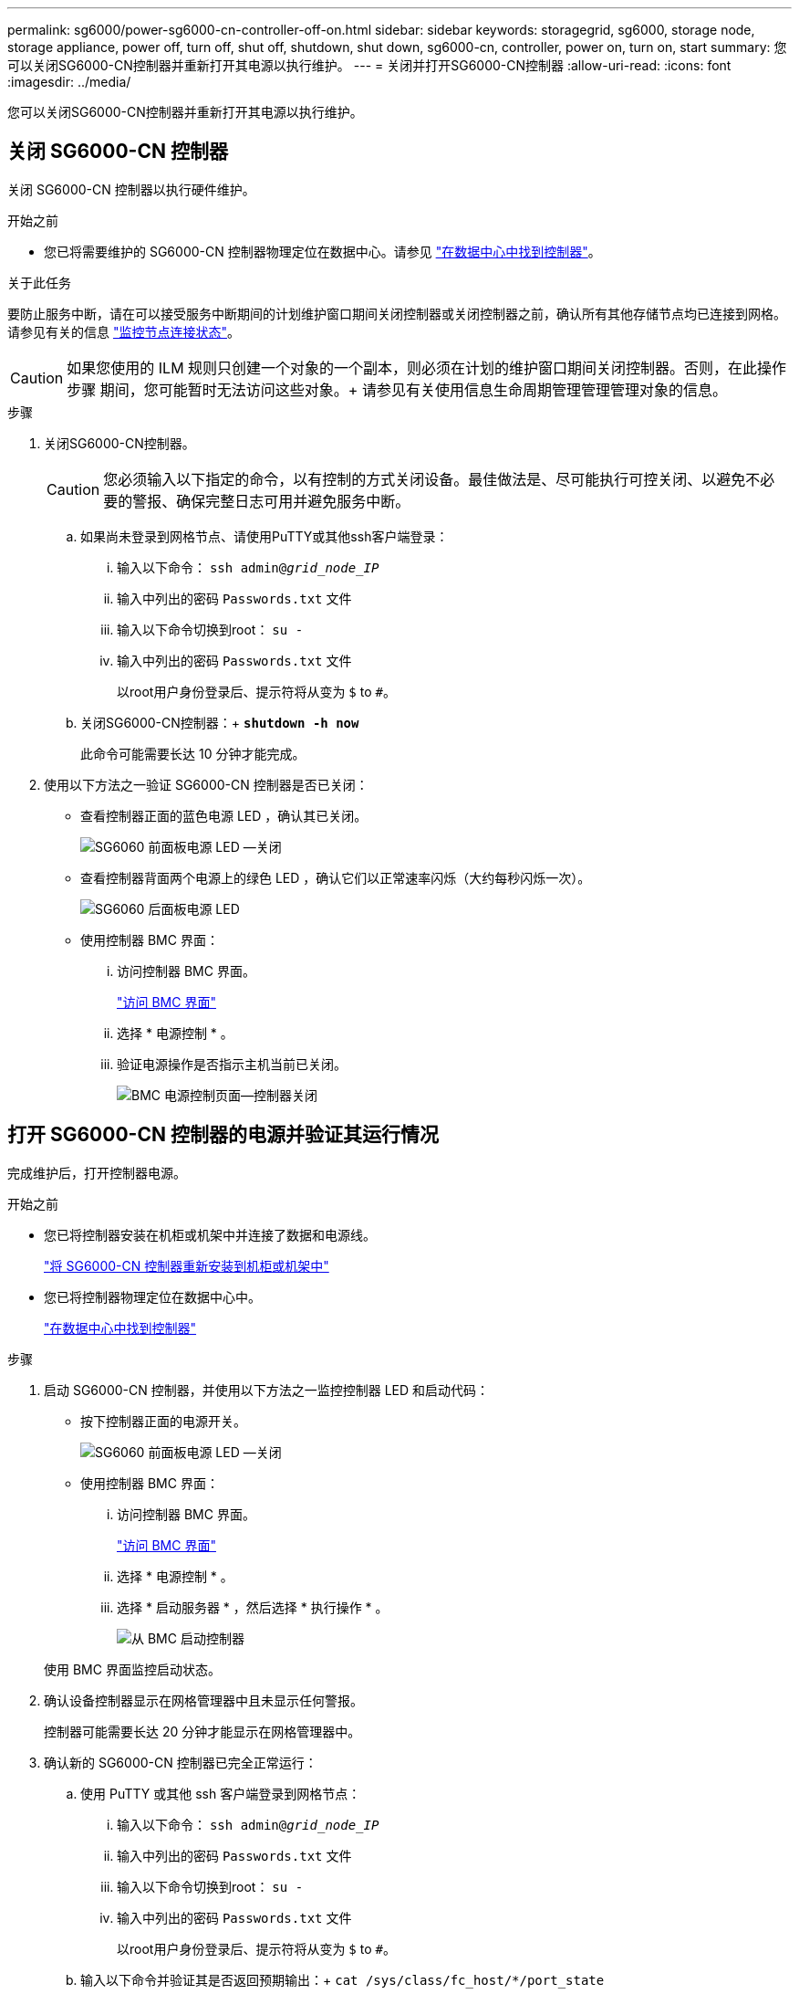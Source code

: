 ---
permalink: sg6000/power-sg6000-cn-controller-off-on.html 
sidebar: sidebar 
keywords: storagegrid, sg6000, storage node, storage appliance, power off, turn off, shut off, shutdown, shut down, sg6000-cn, controller, power on, turn on, start 
summary: 您可以关闭SG6000-CN控制器并重新打开其电源以执行维护。 
---
= 关闭并打开SG6000-CN控制器
:allow-uri-read: 
:icons: font
:imagesdir: ../media/


[role="lead"]
您可以关闭SG6000-CN控制器并重新打开其电源以执行维护。



== 关闭 SG6000-CN 控制器

关闭 SG6000-CN 控制器以执行硬件维护。

.开始之前
* 您已将需要维护的 SG6000-CN 控制器物理定位在数据中心。请参见 link:locating-controller-in-data-center.html["在数据中心中找到控制器"]。


.关于此任务
要防止服务中断，请在可以接受服务中断期间的计划维护窗口期间关闭控制器或关闭控制器之前，确认所有其他存储节点均已连接到网格。请参见有关的信息 https://docs.netapp.com/us-en/storagegrid-118/monitor/monitoring-system-health.html#monitor-node-connection-states["监控节点连接状态"^]。


CAUTION: 如果您使用的 ILM 规则只创建一个对象的一个副本，则必须在计划的维护窗口期间关闭控制器。否则，在此操作步骤 期间，您可能暂时无法访问这些对象。+
请参见有关使用信息生命周期管理管理管理对象的信息。

.步骤
. 关闭SG6000-CN控制器。
+

CAUTION: 您必须输入以下指定的命令，以有控制的方式关闭设备。最佳做法是、尽可能执行可控关闭、以避免不必要的警报、确保完整日志可用并避免服务中断。

+
.. 如果尚未登录到网格节点、请使用PuTTY或其他ssh客户端登录：
+
... 输入以下命令： `ssh admin@_grid_node_IP_`
... 输入中列出的密码 `Passwords.txt` 文件
... 输入以下命令切换到root： `su -`
... 输入中列出的密码 `Passwords.txt` 文件
+
以root用户身份登录后、提示符将从变为 `$` to `#`。



.. 关闭SG6000-CN控制器：+
`*shutdown -h now*`
+
此命令可能需要长达 10 分钟才能完成。



. 使用以下方法之一验证 SG6000-CN 控制器是否已关闭：
+
** 查看控制器正面的蓝色电源 LED ，确认其已关闭。
+
image::../media/sg6060_front_panel_power_led_off.jpg[SG6060 前面板电源 LED —关闭]

** 查看控制器背面两个电源上的绿色 LED ，确认它们以正常速率闪烁（大约每秒闪烁一次）。
+
image::../media/sg6060_rear_panel_power_led_on.jpg[SG6060 后面板电源 LED]

** 使用控制器 BMC 界面：
+
... 访问控制器 BMC 界面。
+
link:../installconfig/accessing-bmc-interface.html["访问 BMC 界面"]

... 选择 * 电源控制 * 。
... 验证电源操作是否指示主机当前已关闭。
+
image::../media/bmc_power_control_page_controller_off.png[BMC 电源控制页面—控制器关闭]









== 打开 SG6000-CN 控制器的电源并验证其运行情况

完成维护后，打开控制器电源。

.开始之前
* 您已将控制器安装在机柜或机架中并连接了数据和电源线。
+
link:reinstalling-sg6000-cn-controller-into-cabinet-or-rack.html["将 SG6000-CN 控制器重新安装到机柜或机架中"]

* 您已将控制器物理定位在数据中心中。
+
link:locating-controller-in-data-center.html["在数据中心中找到控制器"]



.步骤
. 启动 SG6000-CN 控制器，并使用以下方法之一监控控制器 LED 和启动代码：
+
** 按下控制器正面的电源开关。
+
image::../media/sg6060_front_panel_power_led_off.jpg[SG6060 前面板电源 LED —关闭]

** 使用控制器 BMC 界面：
+
... 访问控制器 BMC 界面。
+
link:../installconfig/accessing-bmc-interface.html["访问 BMC 界面"]

... 选择 * 电源控制 * 。
... 选择 * 启动服务器 * ，然后选择 * 执行操作 * 。
+
image::../media/sg6060_power_on_from_bmc.png[从 BMC 启动控制器]

+
使用 BMC 界面监控启动状态。





. 确认设备控制器显示在网格管理器中且未显示任何警报。
+
控制器可能需要长达 20 分钟才能显示在网格管理器中。

. 确认新的 SG6000-CN 控制器已完全正常运行：
+
.. 使用 PuTTY 或其他 ssh 客户端登录到网格节点：
+
... 输入以下命令： `ssh admin@_grid_node_IP_`
... 输入中列出的密码 `Passwords.txt` 文件
... 输入以下命令切换到root： `su -`
... 输入中列出的密码 `Passwords.txt` 文件
+
以root用户身份登录后、提示符将从变为 `$` to `#`。



.. 输入以下命令并验证其是否返回预期输出：+
`cat /sys/class/fc_host/*/port_state`
+
预期输出：

+
[listing]
----
Online
Online
Online
Online
----
+
如果未返回预期输出，请联系技术支持。

.. 输入以下命令并验证其是否返回预期输出：+
`cat /sys/class/fc_host/*/speed`
+
预期输出：

+
[listing]
----
16 Gbit
16 Gbit
16 Gbit
16 Gbit
----
+
如果未返回预期输出，请联系技术支持。

.. 在网格管理器的节点页面中，确保设备节点已连接到网格，并且没有任何警报。
+

CAUTION: 除非此设备具有绿色图标、否则请勿使其他设备节点脱机。



. 可选：如果已卸下前挡板，请安装前挡板。


.相关信息
* link:reinstalling-sg6000-cn-controller-into-cabinet-or-rack.html#remove-sg6000-cn-controller-from-cabinet-or-rack["从机柜或机架中卸下 SG6000-CN 控制器"]
* link:../installconfig/viewing-status-indicators.html["查看状态指示器"]

